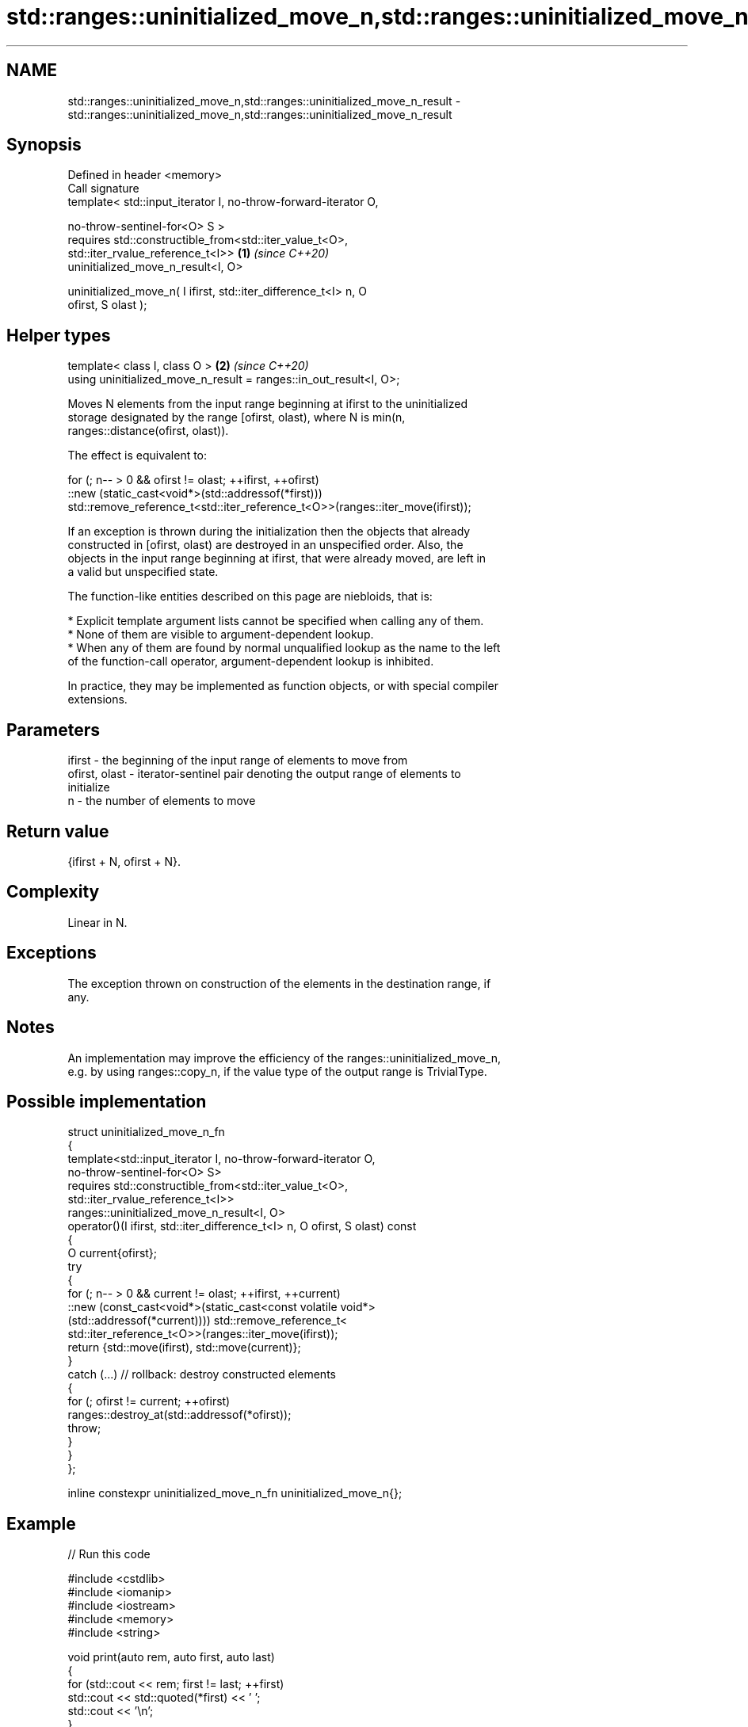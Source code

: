 .TH std::ranges::uninitialized_move_n,std::ranges::uninitialized_move_n_result 3 "2024.06.10" "http://cppreference.com" "C++ Standard Libary"
.SH NAME
std::ranges::uninitialized_move_n,std::ranges::uninitialized_move_n_result \- std::ranges::uninitialized_move_n,std::ranges::uninitialized_move_n_result

.SH Synopsis
   Defined in header <memory>
   Call signature
   template< std::input_iterator I, no-throw-forward-iterator O,

             no-throw-sentinel-for<O> S >
   requires std::constructible_from<std::iter_value_t<O>,
            std::iter_rvalue_reference_t<I>>                          \fB(1)\fP \fI(since C++20)\fP
   uninitialized_move_n_result<I, O>

   uninitialized_move_n( I ifirst, std::iter_difference_t<I> n, O
   ofirst, S olast );
.SH Helper types
   template< class I, class O >                                       \fB(2)\fP \fI(since C++20)\fP
   using uninitialized_move_n_result = ranges::in_out_result<I, O>;

   Moves N elements from the input range beginning at ifirst to the uninitialized
   storage designated by the range [ofirst, olast), where N is min(n,
   ranges::distance(ofirst, olast)).

   The effect is equivalent to:

 for (; n-- > 0 && ofirst != olast; ++ifirst, ++ofirst)
     ::new (static_cast<void*>(std::addressof(*first)))
         std::remove_reference_t<std::iter_reference_t<O>>(ranges::iter_move(ifirst));

   If an exception is thrown during the initialization then the objects that already
   constructed in [ofirst, olast) are destroyed in an unspecified order. Also, the
   objects in the input range beginning at ifirst, that were already moved, are left in
   a valid but unspecified state.

   The function-like entities described on this page are niebloids, that is:

     * Explicit template argument lists cannot be specified when calling any of them.
     * None of them are visible to argument-dependent lookup.
     * When any of them are found by normal unqualified lookup as the name to the left
       of the function-call operator, argument-dependent lookup is inhibited.

   In practice, they may be implemented as function objects, or with special compiler
   extensions.

.SH Parameters

   ifirst        - the beginning of the input range of elements to move from
   ofirst, olast - iterator-sentinel pair denoting the output range of elements to
                   initialize
   n             - the number of elements to move

.SH Return value

   {ifirst + N, ofirst + N}.

.SH Complexity

   Linear in N.

.SH Exceptions

   The exception thrown on construction of the elements in the destination range, if
   any.

.SH Notes

   An implementation may improve the efficiency of the ranges::uninitialized_move_n,
   e.g. by using ranges::copy_n, if the value type of the output range is TrivialType.

.SH Possible implementation

   struct uninitialized_move_n_fn
   {
       template<std::input_iterator I, no-throw-forward-iterator O,
                no-throw-sentinel-for<O> S>
       requires std::constructible_from<std::iter_value_t<O>,
                std::iter_rvalue_reference_t<I>>
       ranges::uninitialized_move_n_result<I, O>
       operator()(I ifirst, std::iter_difference_t<I> n, O ofirst, S olast) const
       {
           O current{ofirst};
           try
           {
               for (; n-- > 0 && current != olast; ++ifirst, ++current)
                   ::new (const_cast<void*>(static_cast<const volatile void*>
                       (std::addressof(*current)))) std::remove_reference_t<
                           std::iter_reference_t<O>>(ranges::iter_move(ifirst));
               return {std::move(ifirst), std::move(current)};
           }
           catch (...) // rollback: destroy constructed elements
           {
               for (; ofirst != current; ++ofirst)
                   ranges::destroy_at(std::addressof(*ofirst));
               throw;
           }
       }
   };

   inline constexpr uninitialized_move_n_fn uninitialized_move_n{};

.SH Example


// Run this code

 #include <cstdlib>
 #include <iomanip>
 #include <iostream>
 #include <memory>
 #include <string>

 void print(auto rem, auto first, auto last)
 {
     for (std::cout << rem; first != last; ++first)
         std::cout << std::quoted(*first) << ' ';
     std::cout << '\\n';
 }

 int main()
 {
     std::string in[]{ "No", "Diagnostic", "Required", };
     print("initially, in: ", std::begin(in), std::end(in));

     if (
         constexpr auto sz = std::size(in);
         void* out = std::aligned_alloc(alignof(std::string), sizeof(std::string) * sz)
     )
     {
         try
         {
             auto first{static_cast<std::string*>(out)};
             auto last{first + sz};
             std::ranges::uninitialized_move_n(std::begin(in), sz, first, last);

             print("after move, in: ", std::begin(in), std::end(in));
             print("after move, out: ", first, last);

             std::ranges::destroy(first, last);
         }
         catch (...)
         {
             std::cout << "Exception!\\n";
         }
         std::free(out);
     }
 }

.SH Possible output:

 initially, in: "No" "Diagnostic" "Required"
 after move, in: "" "" ""
 after move, out: "No" "Diagnostic" "Required"

   Defect reports

   The following behavior-changing defect reports were applied retroactively to
   previously published C++ standards.

      DR    Applied to              Behavior as published              Correct behavior
   LWG 3870 C++20      this algorithm might create objects on a const  kept disallowed
                       storage

.SH See also

   ranges::uninitialized_move moves a range of objects to an uninitialized area of
   (C++20)                    memory
                              (niebloid)
   uninitialized_move_n       moves a number of objects to an uninitialized area of
   \fI(C++17)\fP                    memory
                              \fI(function template)\fP

